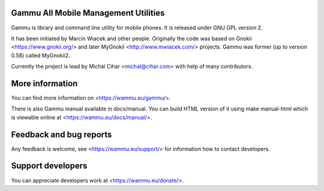 Gammu All Mobile Management Utilities
=====================================

Gammu is library and command line utility for mobile phones. It is
released under GNU GPL version 2.

It has been initiated by Marcin Wiacek and other people. Originally the
code was based on Gnokii <https://www.gnokii.org/> and later MyGnokii
<http://www.mwiacek.com/> projects. Gammu  was former (up to version
0.58) called MyGnokii2.

Currently the project is lead by Michal Cihar <michal@cihar.com> with
help of many contributors.

.. image:: https://travis-ci.org/gammu/gammu.svg?branch=master
    :alt: Build status
    :target: https://travis-ci.org/gammu/gammu

.. image:: https://ci.appveyor.com/api/projects/status/dkm2eam66rbhhuwn/branch/master?svg=true
    :alt: Windows Build status
    :target: https://ci.appveyor.com/project/nijel/gammu/branch/master

.. image:: https://hosted.weblate.org/widgets/gammu/-/svg-badge.svg
    :alt: Translation status
    :target: https://hosted.weblate.org/engage/gammu/?utm_source=widget

.. image:: https://scan.coverity.com/projects/2890/badge.svg?flat=1
    :alt: Coverity scan
    :target: https://scan.coverity.com/projects/2890

.. image:: https://img.shields.io/gratipay/Gammu.svg
    :alt: Liberapay
    :target: https://liberapay.com/Gammu/donate

.. image:: https://www.bountysource.com/badge/team?team_id=23177&style=bounties_received
    :alt: Bountysource
    :target: https://www.bountysource.com/teams/gammu/issues?utm_source=Gammu&utm_medium=shield&utm_campaign=bounties_received

More information
================

You can find more information on <https://wammu.eu/gammu/>.

There is also Gammu manual available in docs/manual. You can build HTML
version of it using make manual-html which is viewable online at
<https://wammu.eu/docs/manual/>.


Feedback and bug reports
========================

Any feedback is welcome, see <https://wammu.eu/support/> for information
how to contact developers.


Support developers
==================

You can appreciate developers work at <https://wammu.eu/donate/>.
